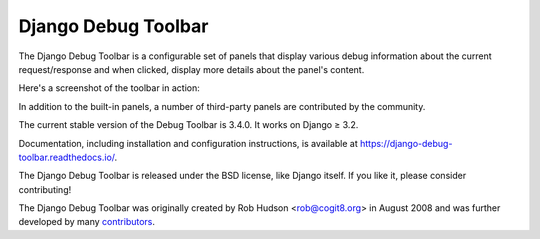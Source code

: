 =====================================
Django Debug Toolbar |latest-version|
=====================================

|jazzband| |build-status| |coverage| |docs| |python-support| |django-support|

.. |latest-version| image:: https://img.shields.io/pypi/v/django-debug-toolbar.svg
   :target: https://pypi.python.org/pypi/django-debug-toolbar
   :alt: Latest version on PyPI

.. |jazzband| image:: https://jazzband.co/static/img/badge.svg
   :target: https://jazzband.co/
   :alt: Jazzband

.. |build-status| image:: https://github.com/jazzband/django-debug-toolbar/workflows/Test/badge.svg
   :target: https://github.com/jazzband/django-debug-toolbar/actions
   :alt: Build Status

.. |coverage| image:: https://img.shields.io/badge/Coverage-93%25-green
   :target: https://github.com/jazzband/django-debug-toolbar/actions/workflows/test.yml?query=branch%3Amain
   :alt: Test coverage status

.. |docs| image:: https://img.shields.io/readthedocs/django-debug-toolbar/latest.svg
   :target: https://readthedocs.org/projects/django-debug-toolbar/
   :alt: Documentation status

.. |python-support| image:: https://img.shields.io/pypi/pyversions/django-debug-toolbar
   :target: https://pypi.python.org/pypi/django-debug-toolbar
   :alt: Supported Python versions

.. |django-support| image:: https://img.shields.io/pypi/djversions/django-debug-toolbar
   :target: https://pypi.org/project/django-debug-toolbar
   :alt: Supported Django versions

The Django Debug Toolbar is a configurable set of panels that display various
debug information about the current request/response and when clicked, display
more details about the panel's content.

Here's a screenshot of the toolbar in action:

.. image:: https://raw.github.com/jazzband/django-debug-toolbar/main/example/django-debug-toolbar.png
   :alt: Django Debug Toolbar screenshot

In addition to the built-in panels, a number of third-party panels are
contributed by the community.

The current stable version of the Debug Toolbar is 3.4.0. It works on
Django ≥ 3.2.

Documentation, including installation and configuration instructions, is
available at https://django-debug-toolbar.readthedocs.io/.

The Django Debug Toolbar is released under the BSD license, like Django
itself. If you like it, please consider contributing!

The Django Debug Toolbar was originally created by Rob Hudson <rob@cogit8.org>
in August 2008 and was further developed by many contributors_.

.. _contributors: https://github.com/jazzband/django-debug-toolbar/graphs/contributors
